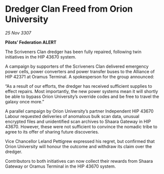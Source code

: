 * Dredger Clan Freed from Orion University

/25 Nov 3307/

*Pilots’ Federation ALERT* 

The Scriveners Clan dredger has been fully repaired, following twin initiatives in the HIP 43670 system. 

A campaign by supporters of the Scriveners Clan delivered emergency power cells, power converters and power transfer buses to the Alliance of HIP 42371 at Oramus Terminal. A spokesperson for the group announced: 

“As a result of our efforts, the dredger has received sufficient supplies to effect repairs. Most importantly, the new power systems mean it will shortly be able to bypass Orion University’s override codes and be free to travel the galaxy once more.” 

A parallel campaign by Orion University’s partner Independent HIP 43670 Labour requested deliveries of anomalous bulk scan data, unusual encrypted files and unidentified scan archives to Shaara Gateway in HIP 43670. However, these were not sufficient to convince the nomadic tribe to agree to its offer of sharing future discoveries. 

Vice Chancellor Leland Pettigrew expressed his regret, but confirmed that Orion University will honour the outcome and withdraw its claim over the dredger. 

Contributors to both initiatives can now collect their rewards from Shaara Gateway or Oramus Terminal in the HIP 43670 system.